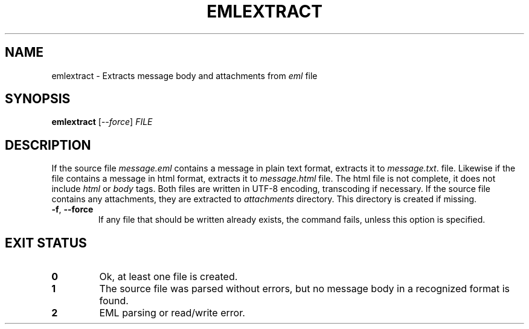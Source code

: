 .\" Automatically generated by Pandoc 2.7.3
.\"
.TH "EMLEXTRACT" "1" "2019-09-23" "emlextract 0.1" ""
.hy
.SH NAME
.PP
emlextract - Extracts message body and attachments from \f[I]eml\f[R]
file
.SH SYNOPSIS
.PP
\f[B]emlextract\f[R] [\f[I]--force\f[R]] \f[I]FILE\f[R]
.SH DESCRIPTION
.PP
If the source file \f[I]message.eml\f[R] contains a message in plain
text format, extracts it to \f[I]message.txt\f[R].
file.
Likewise if the file contains a message in html format, extracts it to
\f[I]message.html\f[R] file.
The html file is not complete, it does not include \f[I]html\f[R] or
\f[I]body\f[R] tags.
Both files are written in UTF-8 encoding, transcoding if necessary.
If the source file contains any attachments, they are extracted to
\f[I]attachments\f[R] directory.
This directory is created if missing.
.TP
.B \f[B]-f\f[R], \f[B]--force\f[R]
If any file that should be written already exists, the command fails,
unless this option is specified.
.SH EXIT STATUS
.TP
.B 0
Ok, at least one file is created.
.TP
.B 1
The source file was parsed without errors, but no message body in a
recognized format is found.
.TP
.B 2
EML parsing or read/write error.

